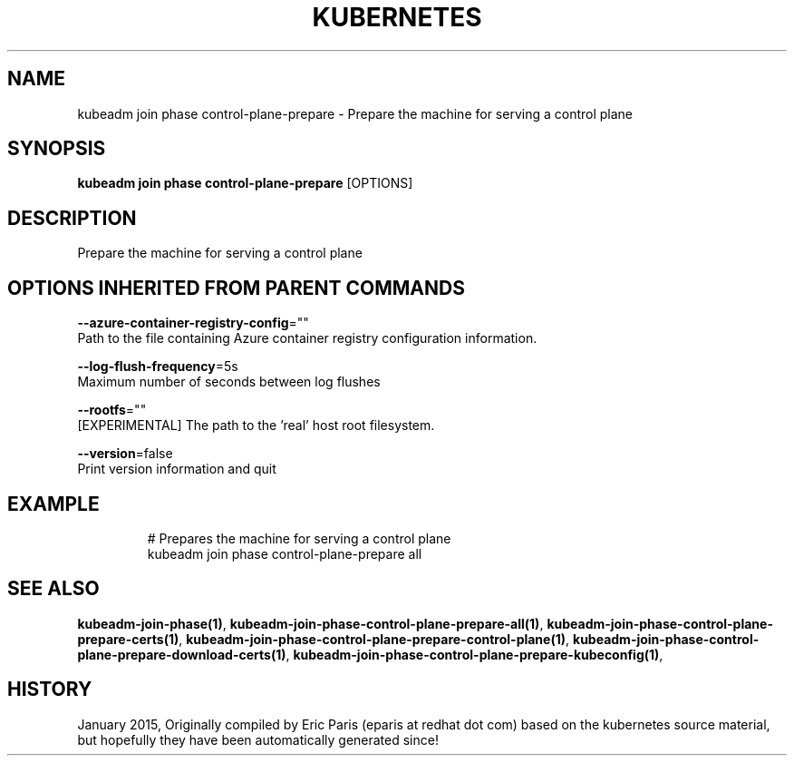 .TH "KUBERNETES" "1" " kubernetes User Manuals" "Eric Paris" "Jan 2015" 
.nh
.ad l


.SH NAME
.PP
kubeadm join phase control\-plane\-prepare \- Prepare the machine for serving a control plane


.SH SYNOPSIS
.PP
\fBkubeadm join phase control\-plane\-prepare\fP [OPTIONS]


.SH DESCRIPTION
.PP
Prepare the machine for serving a control plane


.SH OPTIONS INHERITED FROM PARENT COMMANDS
.PP
\fB\-\-azure\-container\-registry\-config\fP=""
    Path to the file containing Azure container registry configuration information.

.PP
\fB\-\-log\-flush\-frequency\fP=5s
    Maximum number of seconds between log flushes

.PP
\fB\-\-rootfs\fP=""
    [EXPERIMENTAL] The path to the 'real' host root filesystem.

.PP
\fB\-\-version\fP=false
    Print version information and quit


.SH EXAMPLE
.PP
.RS

.nf
  # Prepares the machine for serving a control plane
  kubeadm join phase control\-plane\-prepare all

.fi
.RE


.SH SEE ALSO
.PP
\fBkubeadm\-join\-phase(1)\fP, \fBkubeadm\-join\-phase\-control\-plane\-prepare\-all(1)\fP, \fBkubeadm\-join\-phase\-control\-plane\-prepare\-certs(1)\fP, \fBkubeadm\-join\-phase\-control\-plane\-prepare\-control\-plane(1)\fP, \fBkubeadm\-join\-phase\-control\-plane\-prepare\-download\-certs(1)\fP, \fBkubeadm\-join\-phase\-control\-plane\-prepare\-kubeconfig(1)\fP,


.SH HISTORY
.PP
January 2015, Originally compiled by Eric Paris (eparis at redhat dot com) based on the kubernetes source material, but hopefully they have been automatically generated since!
